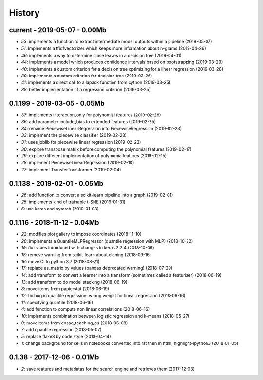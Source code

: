 
.. _l-HISTORY:

=======
History
=======

current - 2019-05-07 - 0.00Mb
=============================

* `53`: implements a function to extract intermediate model outputs within a pipeline (2019-05-07)
* `51`: Implements a tfidfvectorizer which keeps more information about n-grams (2019-04-26)
* `46`: implements a way to determine close leaves in a decision tree (2019-04-01)
* `44`: implements a model which produces confidence intervals based on bootstrapping (2019-03-29)
* `40`: implements a custom criterion for a decision tree optimizing for a linear regression (2019-03-28)
* `39`: implements a custom criterion for decision tree (2019-03-26)
* `41`: implements a direct call to a lapack function from cython (2019-03-25)
* `38`: better implementation of a regression criterion (2019-03-25)

0.1.199 - 2019-03-05 - 0.05Mb
=============================

* `37`: implements interaction_only for polynomial features (2019-02-26)
* `36`: add parameter include_bias to extended features (2019-02-25)
* `34`: rename PiecewiseLinearRegression into PiecewiseRegression (2019-02-23)
* `33`: implement the piecewise classifier (2019-02-23)
* `31`: uses joblib for piecewise linear regression (2019-02-23)
* `30`: explore transpose matrix before computing the polynomial features (2019-02-17)
* `29`: explore different implementation of polynomialfeatures (2019-02-15)
* `28`: implement PiecewiseLinearRegression (2019-02-10)
* `27`: implement TransferTransformer (2019-02-04)

0.1.138 - 2019-02-01 - 0.05Mb
=============================

* `26`: add function to convert a scikit-learn pipeline into a graph (2019-02-01)
* `25`: implements kind of trainable t-SNE (2019-01-31)
* `6`: use keras and pytorch (2019-01-03)

0.1.116 - 2018-11-12 - 0.04Mb
=============================

* `22`: modifies plot gallery to impose coordinates (2018-11-10)
* `20`: implements a QuantileMLPRegressor (quantile regression with MLP) (2018-10-22)
* `19`: fix issues introduced with changes in keras 2.2.4 (2018-10-06)
* `18`: remove warning from scikit-learn about cloning (2018-09-16)
* `16`: move CI to python 3.7 (2018-08-21)
* `17`: replace as_matrix by values (pandas deprecated warning) (2018-07-29)
* `14`: add transform to convert a learner into a transform (sometimes called a  featurizer) (2018-06-19)
* `13`: add transform to do model stacking (2018-06-19)
* `8`: move items from papierstat (2018-06-19)
* `12`: fix bug in quantile regression: wrong weight for linear regression (2018-06-16)
* `11`: specifying quantile (2018-06-16)
* `4`: add function to compute non linear correlations (2018-06-16)
* `10`: implements combination between logistic regression and k-means (2018-05-27)
* `9`: move items from ensae_teaching_cs (2018-05-08)
* `7`: add quantile regression (2018-05-07)
* `5`: replace flake8 by code style (2018-04-14)
* `1`: change background for cells in notebooks converted into rst then in html, highlight-ipython3 (2018-01-05)

0.1.38 - 2017-12-06 - 0.01Mb
============================

* `2`: save features and metadatas for the search engine and retrieves them (2017-12-03)
